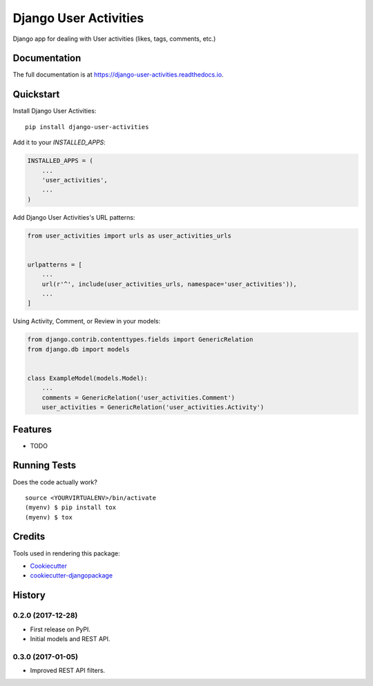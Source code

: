 =============================
Django User Activities
=============================

.. image:: https://badge.fury.io/py/django-user-activities.svg
    :target: https://badge.fury.io/py/django-user-activities

.. image:: https://travis-ci.org/chopdgd/django-user-activities.svg?branch=develop
    :target: https://travis-ci.org/chopdgd/django-user-activities

.. image:: https://codecov.io/gh/chopdgd/django-user-activities/branch/develop/graph/badge.svg
    :target: https://codecov.io/gh/chopdgd/django-user-activities

.. image:: https://pyup.io/repos/github/chopdgd/django-user-activities/shield.svg
    :target: https://pyup.io/repos/github/chopdgd/django-user-activities/
    :alt: Updates

.. image:: https://pyup.io/repos/github/chopdgd/django-user-activities/python-3-shield.svg
    :target: https://pyup.io/repos/github/chopdgd/django-user-activities/
    :alt: Python 3

Django app for dealing with User activities (likes, tags, comments, etc.)

Documentation
-------------

The full documentation is at https://django-user-activities.readthedocs.io.

Quickstart
----------

Install Django User Activities::

    pip install django-user-activities

Add it to your `INSTALLED_APPS`:

.. code-block:: python

    INSTALLED_APPS = (
        ...
        'user_activities',
        ...
    )

Add Django User Activities's URL patterns:

.. code-block:: python

    from user_activities import urls as user_activities_urls


    urlpatterns = [
        ...
        url(r'^', include(user_activities_urls, namespace='user_activities')),
        ...
    ]

Using Activity, Comment, or Review in your models:

.. code-block:: python

    from django.contrib.contenttypes.fields import GenericRelation
    from django.db import models


    class ExampleModel(models.Model):
        ...
        comments = GenericRelation('user_activities.Comment')
        user_activities = GenericRelation('user_activities.Activity')

Features
--------

* TODO

Running Tests
-------------

Does the code actually work?

::

    source <YOURVIRTUALENV>/bin/activate
    (myenv) $ pip install tox
    (myenv) $ tox

Credits
-------

Tools used in rendering this package:

*  Cookiecutter_
*  `cookiecutter-djangopackage`_

.. _Cookiecutter: https://github.com/audreyr/cookiecutter
.. _`cookiecutter-djangopackage`: https://github.com/pydanny/cookiecutter-djangopackage




History
-------

0.2.0 (2017-12-28)
++++++++++++++++++

* First release on PyPI.
* Initial models and REST API.

0.3.0 (2017-01-05)
++++++++++++++++++

* Improved REST API filters.


